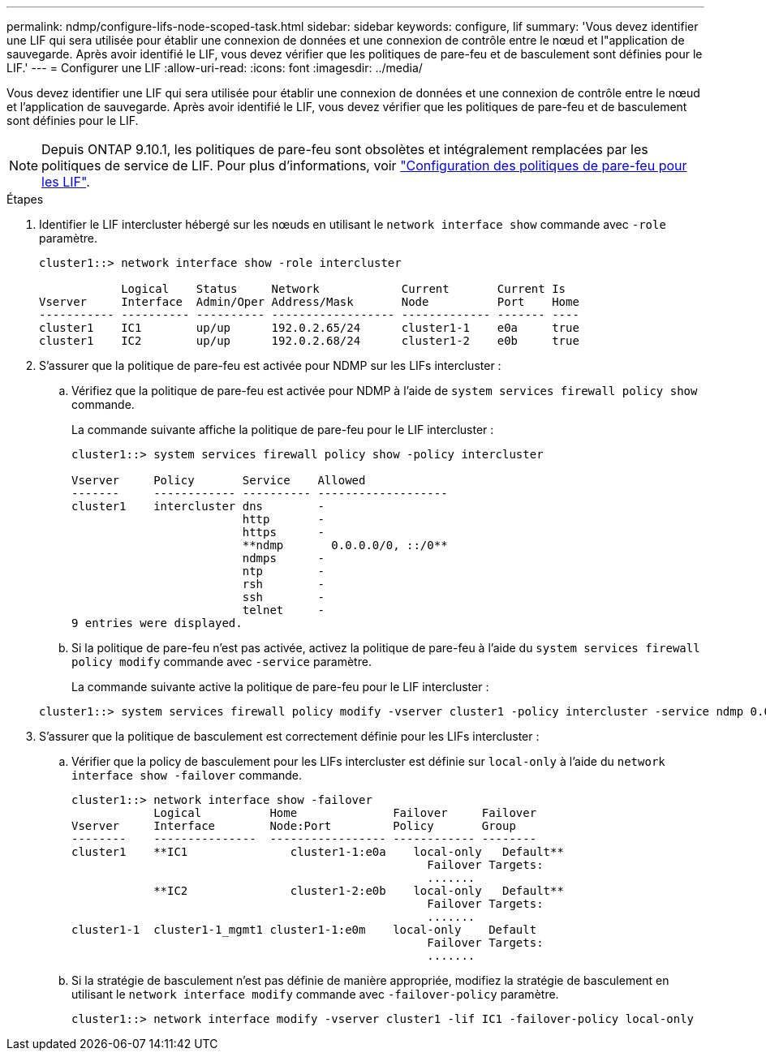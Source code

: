 ---
permalink: ndmp/configure-lifs-node-scoped-task.html 
sidebar: sidebar 
keywords: configure, lif 
summary: 'Vous devez identifier une LIF qui sera utilisée pour établir une connexion de données et une connexion de contrôle entre le nœud et l"application de sauvegarde. Après avoir identifié le LIF, vous devez vérifier que les politiques de pare-feu et de basculement sont définies pour le LIF.' 
---
= Configurer une LIF
:allow-uri-read: 
:icons: font
:imagesdir: ../media/


[role="lead"]
Vous devez identifier une LIF qui sera utilisée pour établir une connexion de données et une connexion de contrôle entre le nœud et l'application de sauvegarde. Après avoir identifié le LIF, vous devez vérifier que les politiques de pare-feu et de basculement sont définies pour le LIF.


NOTE: Depuis ONTAP 9.10.1, les politiques de pare-feu sont obsolètes et intégralement remplacées par les politiques de service de LIF. Pour plus d'informations, voir link:../networking/configure_firewall_policies_for_lifs.html["Configuration des politiques de pare-feu pour les LIF"].

.Étapes
. Identifier le LIF intercluster hébergé sur les nœuds en utilisant le `network interface show` commande avec `-role` paramètre.
+
[listing]
----
cluster1::> network interface show -role intercluster

            Logical    Status     Network            Current       Current Is
Vserver     Interface  Admin/Oper Address/Mask       Node          Port    Home
----------- ---------- ---------- ------------------ ------------- ------- ----
cluster1    IC1        up/up      192.0.2.65/24      cluster1-1    e0a     true
cluster1    IC2        up/up      192.0.2.68/24      cluster1-2    e0b     true
----
. S'assurer que la politique de pare-feu est activée pour NDMP sur les LIFs intercluster :
+
.. Vérifiez que la politique de pare-feu est activée pour NDMP à l'aide de `system services firewall policy show` commande.
+
La commande suivante affiche la politique de pare-feu pour le LIF intercluster :

+
[listing]
----
cluster1::> system services firewall policy show -policy intercluster

Vserver     Policy       Service    Allowed
-------     ------------ ---------- -------------------
cluster1    intercluster dns        -
                         http       -
                         https      -
                         **ndmp       0.0.0.0/0, ::/0**
                         ndmps      -
                         ntp        -
                         rsh        -
                         ssh        -
                         telnet     -
9 entries were displayed.
----
.. Si la politique de pare-feu n'est pas activée, activez la politique de pare-feu à l'aide du `system services firewall policy modify` commande avec `-service` paramètre.
+
La commande suivante active la politique de pare-feu pour le LIF intercluster :

+
[listing]
----
cluster1::> system services firewall policy modify -vserver cluster1 -policy intercluster -service ndmp 0.0.0.0/0
----


. S'assurer que la politique de basculement est correctement définie pour les LIFs intercluster :
+
.. Vérifier que la policy de basculement pour les LIFs intercluster est définie sur `local-only` à l'aide du `network interface show -failover` commande.
+
[listing]
----
cluster1::> network interface show -failover
            Logical          Home              Failover     Failover
Vserver     Interface        Node:Port         Policy       Group
--------    ---------------  ----------------- ------------ --------
cluster1    **IC1               cluster1-1:e0a    local-only   Default**
                                                    Failover Targets:
                                                    .......
            **IC2               cluster1-2:e0b    local-only   Default**
                                                    Failover Targets:
                                                    .......
cluster1-1  cluster1-1_mgmt1 cluster1-1:e0m    local-only    Default
                                                    Failover Targets:
                                                    .......
----
.. Si la stratégie de basculement n'est pas définie de manière appropriée, modifiez la stratégie de basculement en utilisant le `network interface modify` commande avec `-failover-policy` paramètre.
+
[listing]
----
cluster1::> network interface modify -vserver cluster1 -lif IC1 -failover-policy local-only
----



